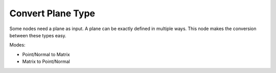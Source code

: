 Convert Plane Type
==================

.. image:: images/convert_plane_type.png

Some nodes need a plane as input. A plane can be exactly defined in multiple ways.
This node makes the conversion between these types easy.

Modes:

- Point/Normal to Matrix
- Matrix to Point/Normal
